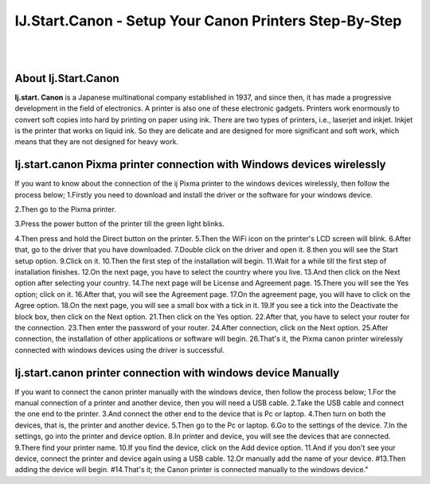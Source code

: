 ##################
IJ.Start.Canon - Setup Your Canon Printers Step-By-Step
##################

|
.. image:: get.png
    :width: 300px
    :align: center
    :height: 90px
    :alt: ij start canon setup 
    :target: /
|


**********
About Ij.Start.Canon
**********
**Ij.start. Canon** is a Japanese multinational company established in 1937, and since then, it has made a progressive development in the field of electronics. A printer is also one of these electronic gadgets. Printers work enormously to convert soft copies into hard by printing on paper using ink. There are two types of printers, i.e., laserjet and inkjet. Inkjet is the printer that works on liquid ink. So they are delicate and are designed for more significant and soft work, which means that they are not designed for heavy work.

**********
Ij.start.canon Pixma printer connection with Windows devices wirelessly
**********
If you want to know about the connection of the ij Pixma printer to the windows devices wirelessly, then follow the process below;
1.Firstly you need to download and install the driver or the software for your windows device.

2.Then go to the Pixma printer.

3.Press the power button of the printer till the green light blinks.

4.Then press and hold the Direct button on the printer.
5.Then the WiFi icon on the printer's LCD screen will blink.
6.After that, go to the driver that you have downloaded.
7.Double click on the driver and open it.
8.then you will see the Start setup option.
9.Click on it.
10.Then the first step of the installation will begin.
11.Wait for a while till the first step of installation finishes.
12.On the next page, you have to select the country where you live.
13.And then click on the Next option after selecting your country.
14.The next page will be License and Agreement page.
15.There you will see the Yes option; click on it.
16.After that, you will see the Agreement page.
17.On the agreement page, you will have to click on the Agree option.
18.On the next page, you will see a small box with a tick in it.
19.If you see a tick into the Deactivate the block box, then click on the Next option.
21.Then click on the Yes option.
22.After that, you have to select your router for the connection.
23.Then enter the password of your router.
24.After connection, click on the Next option.
25.After connection, the installation of other applications or software will begin.
26.That's it, the Pixma canon printer wirelessly connected with windows devices using the driver is successful.

**********
Ij.start.canon printer connection with windows device Manually
**********
If you want to connect the canon printer manually with the windows device, then follow the process below;
1.For the manual connection of a printer and another device, then you will need a USB cable.
2.Take the USB cable and connect the one end to the printer.
3.And connect the other end to the device that is Pc or laptop.
4.Then turn on both the devices, that is, the printer and another device.
5.Then go to the Pc or laptop.
6.Go to the settings of the device.
7.In the settings, go into the printer and device option.
8.In printer and device, you will see the devices that are connected.
9.There find your printer name.
10.If you find the device, click on the Add device option.
11.And if you don't see your device, connect the printer and device again using a USB cable.
12.Or manually add the name of your device.
#13.Then adding the device will begin.
#14.That's it; the Canon printer is connected manually to the windows device."

